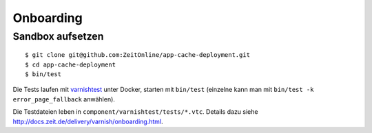 ==========
Onboarding
==========

Sandbox aufsetzen
=================

::

    $ git clone git@github.com:ZeitOnline/app-cache-deployment.git
    $ cd app-cache-deployment
    $ bin/test


Die Tests laufen mit `varnishtest`_ unter Docker, starten mit ``bin/test`` (einzelne kann man mit ``bin/test -k error_page_fallback`` anwählen).

.. _`varnishtest`: https://varnish-cache.org/docs/5.1/reference/vtc.html

Die Testdateien leben in ``component/varnishtest/tests/*.vtc``. Details dazu siehe `<http://docs.zeit.de/delivery/varnish/onboarding.html>`_.
